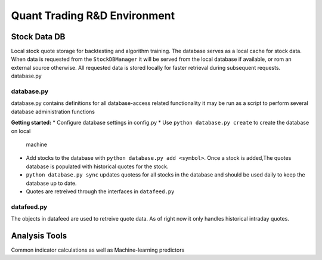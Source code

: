 #############################
Quant Trading R&D Environment
#############################

**************
Stock Data DB
**************
Local stock quote storage for backtesting and algorithm training. The database
serves as a local cache for stock data.  When data is requested from the 
``StockDBManager`` it will be served from the local database if available, or
rom an external source otherwise. All requested data is stored locally for 
faster retrieval during subsequent requests. 
database.py


database.py
===========
database.py contains definitions for all database-access related functionality
it may be run as a script to perform several database administration functions


**Getting started:**
* Configure database settings in config.py
* Use ``python database.py create`` to create the database on local 
  machine
* Add stocks to the database with ``python database.py add <symbol>``. Once 
  a stock  is added,The quotes database is populated with historical quotes for 
  the stock. 
* ``python database.py sync`` updates quotess for all stocks in the 
  database and should be used daily to keep the database up to date. 
* Quotes are retreived through the interfaces in ``datafeed.py``

datafeed.py
===========
The objects in datafeed  are used to retreive quote data. As of right now it
only handles historical intraday quotes.



**************
Analysis Tools
**************
Common indicator calculations as well as Machine-learning predictors


